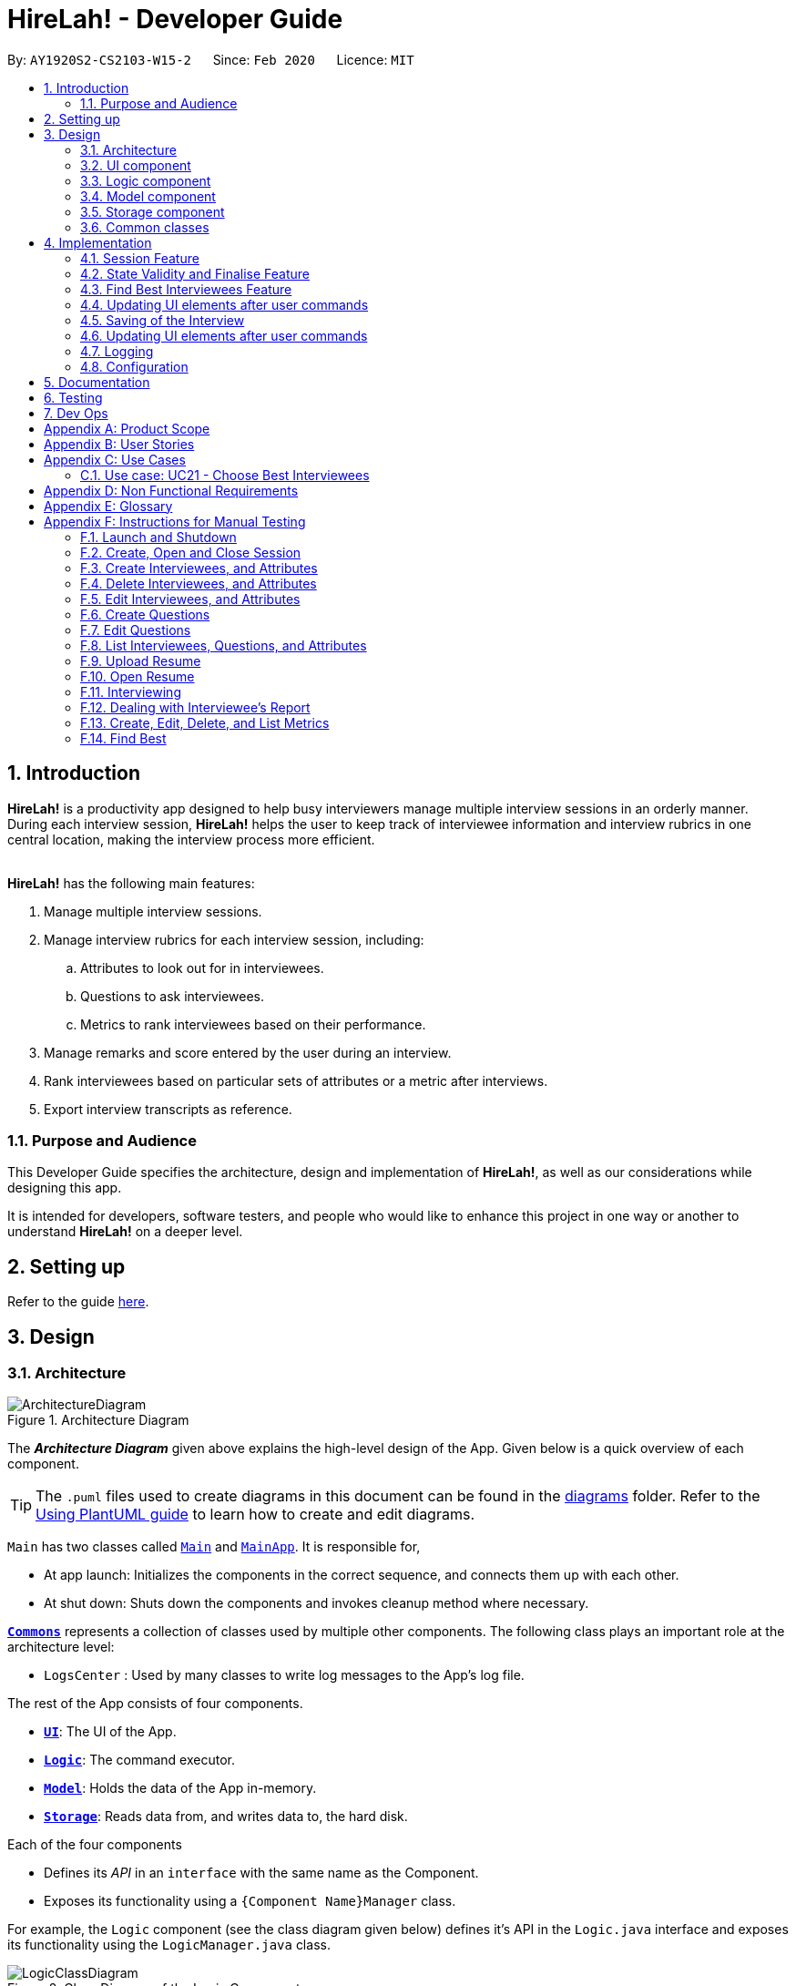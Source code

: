 = HireLah! - Developer Guide
:site-section: DeveloperGuide
:toc:
:toc-title:
:toc-placement: preamble
:sectnums:
:imagesDir: images
:stylesDir: stylesheets
:xrefstyle: full
ifdef::env-github[]
:tip-caption: :bulb:
:note-caption: :information_source:
:warning-caption: :warning:
endif::[]
:repoURL: https://github.com/AY1920S2-CS2103-W15-2/main

By: `AY1920S2-CS2103-W15-2`      Since: `Feb 2020`      Licence: `MIT`

== Introduction

*HireLah!* is a productivity app designed to help busy interviewers manage multiple interview sessions in an orderly
manner. During each interview session, *HireLah!* helps the user to keep track of interviewee information and interview
rubrics in one central location, making the interview process more efficient.
{empty} +
{empty} +

*HireLah!* has the following main features:

. Manage multiple interview sessions.
. Manage interview rubrics for each interview session, including:
.. Attributes to look out for in interviewees.
.. Questions to ask interviewees.
.. Metrics to rank interviewees based on their performance.
. Manage remarks and score entered by the user during an interview.
. Rank interviewees based on particular sets of attributes or a metric after interviews.
. Export interview transcripts as reference.

=== Purpose and Audience
This Developer Guide specifies the architecture, design and implementation of *HireLah!*, as well as our considerations
while designing this app.

It is intended for developers, software testers, and people who would like to enhance this project in
one way or another to understand *HireLah!* on a deeper level.

== Setting up

Refer to the guide <<SettingUp#, here>>.

== Design

[[Design-Architecture]]
=== Architecture

.Architecture Diagram
image::ArchitectureDiagram.png[]

The *_Architecture Diagram_* given above explains the high-level design of the App. Given below is a quick overview of each component.

[TIP]
The `.puml` files used to create diagrams in this document can be found in the link:{repoURL}/docs/diagrams/[diagrams] folder.
Refer to the <<UsingPlantUml#, Using PlantUML guide>> to learn how to create and edit diagrams.


`Main` has two classes called link:{repoURL}/blob/master/src/main/java/hirelah/Main.java[`Main`] and link:{repoURL}/blob/master/src/main/java/hirelah/MainApp.java[`MainApp`]. It is responsible for,


* At app launch: Initializes the components in the correct sequence, and connects them up with each other.
* At shut down: Shuts down the components and invokes cleanup method where necessary.

<<Design-Commons,*`Commons`*>> represents a collection of classes used by multiple other components.
The following class plays an important role at the architecture level:

* `LogsCenter` : Used by many classes to write log messages to the App's log file.

The rest of the App consists of four components.

* <<Design-Ui,*`UI`*>>: The UI of the App.
* <<Design-Logic,*`Logic`*>>: The command executor.
* <<Design-Model,*`Model`*>>: Holds the data of the App in-memory.
* <<Design-Storage,*`Storage`*>>: Reads data from, and writes data to, the hard disk.

Each of the four components

* Defines its _API_ in an `interface` with the same name as the Component.
* Exposes its functionality using a `{Component Name}Manager` class.

For example, the `Logic` component (see the class diagram given below) defines it's API in the `Logic.java` interface and exposes its functionality using the `LogicManager.java` class.

.Class Diagram of the Logic Component
image::LogicClassDiagram.png[]

[discrete]
==== How the architecture components interact with each other

The _Sequence Diagram_ below shows how the components interact with each other for the scenario where the user issues the command `add attribute leadership`.

.Component interactions for `add attribute leadership` command
image::ArchitectureSequenceDiagram.png[]

The sections below give more details of each component.

// tag::ui[]
[[Design-Ui]]
=== UI component

.Structure of the UI Component
image::UiClassDiagram.png[]

*API* : link:{repoURL}/blob/master/src/main/java/hirelah/ui/Ui.java[`Ui.java`]

The UI consists of a `MainWindow` that is made up of parts e.g.`CommandBox`, `ResultDisplay`, `SessionPanel`,
`InterviewPanel` etc. All these, including the `MainWindow`, inherit from the abstract `UiPart` class.

The `UI` component uses JavaFx UI framework. The layout of these UI parts are defined in matching `.fxml`
files that are in the `src/main/resources/view` folder. For example, the layout of the
link:{repoURL}/blob/master/src/main/java/hirelah/ui/MainWindow.java[`MainWindow`] is specified in
link:{repoURL}/blob/master/src/main/resources/view/MainWindow.fxml[`MainWindow.fxml`].

The `UI` component,

* Executes user commands using the `Logic` component through the `CommandExecutor` functional interface.
* After executing each command, performs command-specific view updates as instructed
  by the CommandResult returned by that command.
* Listens for changes to `Model` data so that the UI can be updated with the modified data.

When the app is launched, `SessionPanel` is displayed to allow the user to manage interview sessions. When an interview
session is selected, `SessionPanel` becomes hidden, and the `InterviewPanel` is displayed to allow the user to conduct
interviews. This process is summarised in <<SwitchPanel>>. The structure of the `InterviewPanel` is shown in <<InterviewPanel>>.

[[SwitchPanel]]
.Activity Diagram showing the toggling between SessionPanel and InterviewPanel
image::UiSwitchPanelActivityDiagram.png[]

[[InterviewPanel]]
.Structure of the InterviewPanel used to display an interview session
image::UiInterviewPanelClassDiagram.png[]

// end::ui[]

[[Design-Logic]]
// tag::logic[]
=== Logic component

[[fig-LogicClassDiagram]]
.Structure of the Logic Component
image::LogicClassDiagram.png[]

*API* :
link:{repoURL}/blob/master/src/main/java/hirelah/logic/Logic.java[`Logic.java`]


.  `Logic` uses either the `NormalParser` or `InterviewParser` class to parse the user command, depending on the app phase stored in the Model.
.  This results in a `Command` object which is executed by the `LogicManager`.
.  The command execution can affect the `Model` (e.g. adding an attribute).
.  The command execution may also call the storage to save the Model if the command modified the Model.
.  The result of the command execution is encapsulated as a `CommandResult` object which is passed back to the `Ui`.
.  The `CommandResult` object then instructs the `Ui` to perform certain actions, such as displaying the
list of the current attribute.

Given below is the Sequence Diagram for interactions within the `Logic` component for the `execute("add attribute leadership")` API call.

[[AddSequenceDiagram]]
.Interactions Inside the Logic Component for the `add attribute leadership` Command
image::AddSequenceDiagram.png[]

NOTE: The lifeline for `AddCommandParser` should end at the destroy marker (X) but due to a limitation of PlantUML, the lifeline reaches the end of diagram. +
The exact details of how `AddAttributeCommand` gets the `AttributeList` from `Model`, then modifies the list, then passes the `AttributeList` to `Storage` is left
out in this diagram.

// end::logic[]

// tag::model[]
[[Design-Model]]
=== Model component

.Structure of the Model Component
image::ModelClassDiagram.png[]

*API* : link:{repoURL}/blob/master/src/main/java/hirelah/model/Model.java[`Model.java`]

The `Model`,

* stores a `UserPref` object that represents the user's preferences.
* stores the session data including questions, attributes, metrics, and interviewees including their interview transcripts.
* stores the current app state, including whether the user has finalised the attributes and questions, the current phase that
  the app is in (pre-session, in the normal phase or in an interview), the current session and the current interviewee in focus,
  whether being interviewed or whose report is being viewed.
* exposes an unmodifiable `ObservableList<Attribute>`, `ObservableList<Question>`, `ObservableList<Metric>`, `ObservableList<Interviewee>` that can be 'observed' e.g. the UI can be bound to this list so that the UI automatically updates when the data in the list change.
// end::model[]

// tag::storage[]
[[Design-Storage]]
=== Storage component

.Structure of the Storage Component
image::StorageClassDiagram.png[]

*API* : link:{repoURL}/blob/master/src/main/java/hirelah/storage/Storage.java[`Storage.java`]

// tag::storage[]
The `Storage` component,

* contains the various classes of *Storages* to support the following features.
** `UserPrefsStorage` saves `UserPref` objects in json format and read it back.
** `ModelStorage` saves the `Model` data in json format and read it back.
** `IntervieweeStorage` saves `IntervieweeList` to interviewee.json and read it back.
** `AttributeStorage` saves `AttributeList` to attribute.json and read it back.
** `QuestionStorage` saves `QuestionList` to question.json and read it back.
** `MetricStorage` saves `MetricList` to metric.json and read it back.
** `TranscriptStorage` saves `Transcripts` of individual interviewees to separate json files in /transcript
- for example an interviewee with id = 1 has his/her transcript saved to transcript/1.json


.Structure of the IntervieweeStorage Component
image::IntervieweeStorageClassDiagram.png[]

*API* : link:{repoURL}/src/main/java/hirelah/storage/Storage.java[`IntervieweeStorage.java`]

The `IntervieweeStorage` component,
is responsible for saving an `IntervieweeList`.
An `Interviewee` contains a `Transcript` which holds contain the `RemarkList` and a `Hashmap` of `Attribute` to score.

During the interview, the interviewee will rate certain desirable `Attribute` with a certain score, this is stored in
the `Hashmap`.`RemarkList` contains all the `Remarks` for the `Interviewee` during the interview.

The interviewer may give a particular `Remark` based on certain `Question`, hence the `RemarkList` would depend on the
`QuestionList` to check for its validity.

There is also a need to check for the validity of `Hashmap` by checking the `Attribute` given in the `Hashmap` against the
`AttributeList`, which result in the dependency between `JsonSerializableTranscript` and `AttributeList`.


.Structure of the AttributeStorage Component
image::AttributeStorageClassDiagram.png[]

*API* : link:{repoURL}/src/main/java/hirelah/storage/Storage.java[`AttributeStorage.java`]


All the `Attribute` are being stored as a list which is saved in a json file. When converting the json file back
their `Attribute` Object, the `JsonSerializableAttributes` and `JsonAdaptedAttributes` classes are being deployed.

The other types of storages contains the identical structure similar to  `AttributeStorage` , they
are being omitted.
// end::storage[]

[[Design-Commons]]
=== Common classes

Classes used by multiple components are in the `hirelah.commons` package.

== Implementation

This section describes some noteworthy details on how certain features are implemented.

// tag::sessionFeature[]
=== Session Feature

HireLah! differs from AddressBook significantly in that a single user will likely have many sessions,
as compared to just owning a single address book. The app thus provides means of managing multiple sessions from
within the app itself, instead of having to change `preferences.json` to create a new session or switch between sessions.

==== Proposed Implementation

Having multiple sessions and changing between them from within the app means that HireLah! cannot load data from storage
on app startup.

Instead, when the app starts, the ModelManager does not have its components (`IntervieweeList`, `AttributeList`, etc.) loaded,
only `UserPrefs`, and the AppPhase is set to `PRE_SESSION`.

UI displays the `SessionPanel` which shows the available sessions in the "sessionsDirectory" folder.

In `PRE_SESSION` phase, logic uses the `PreSessionParser` which accepts commands to open an existing session or create a new one.

Once a session is chosen, the command calls `Storage#loadSession` which creates new Storage components for the new session
(`IntervieweeStorage`, `AttributeStorage` etc.) that save to the correct session directory. `loadSession` then calls
`Storage#initModelManager`, which loads new Model components (`IntervieweeList`, `AttributeList` etc.), then replaces
the current `ModelManager` components. `AppPhase` is then set to `NORMAL` at which the app starts its usual behavior (adding interviewees etc.).

Finally after refreshing the `ModelManager`, then a new UI `InterviewPanel` is created that observes the new `Model` components.
Since the Model's components have been replaced (a different set of ObservableLists), the UI can only be created at this point else the UI
would be data binding to the wrong lists.

The following activity diagram shows the sequence of initialization of components when a session is opened.

image::SessionActivityDiagram.png[]

From the `NORMAL` phase, the close session command can be given, which simply un-sets the current session in `Model` and returns the
AppPhase to `PRE_SESSION`. Thus the app is ready to open a new session, by resetting the storage components and the Model components,
then creating a new UI `InterviewPanel` again.

==== Design Considerations

===== Aspect: How sessions are stored in the app

* **Alternative 1 (current choice):** Do not store information about sessions in Model. Directly read available sessions
from the `/data` directory (or whatever the user set the "sessionsDirectory" to in `preferences.json`). Scan the
directory again every time the SessionPanel is displayed.
** Pros: Information about the available directories is always synchronized with the filesystem.
It is possible to copy a session from somewhere else into the "sessionsDirectory" and the app will detect it.
** Cons: Simplistic - app naively treats all directories in the "sessionsDirectory" directory as sessions and displays
them as available sessions to the user. If a folder is created externally with invalid data, it will also be treated
as a session, only failing when the user tries to load it.
* **Alternative 2:** Model contains a `SessionList` which tracks what sessions have been created or deleted.
** Pros: User cannot create/delete sessions outside the app, changes to the sessions (new session/delete session)
can be tracked within the app itself rather than repeatedly making IO calls to the filesystem.
** Cons: There is no "single source of truth" as both the file system and the app have a list of sessions, and it is not
straightforward to ensure both are synchronized, eg. if a session data directory is deleted on the file system, the app
will not be aware of it.


===== Aspect: How session data is loaded and saved

* **Alternative 1 (current choice):** Load session only when a command is given to open a session from a directory.
** Pros: Most user friendly, managing sessions is performed through the same CLI. Memory efficient - data is loaded only
exactly when needed.
** Cons: Complex to implement
* **Alternative 2:** Load all data for all sessions into memory when the app starts, open session
merely selects the current session in focus and displays UI with current session data.
** Pros: Straightforward to implement (All data can be loaded on app starting, need not change implementation from
AddressBook). Switching between sessions is very straightforward.
** Cons: Will be memory intensive as all data even from non-active sessions and past sessions will be loaded. As HireLah!
may include large amounts of data in interview Transcripts, loading all the Transcripts from previous sessions will likely
negatively impact startup timing. Furthermore, it is unlikely that an interviewer needs to access previous interview sessions
data in a current interview, making a lot of the memory consumption wasteful.
** Relevance consideration: It is not often that an interviewer would need to switch between sessions while interviewing for a
specific thing, for example a role in the company.
* **Alternative 3:** Require the user to configure the session to load before app starts up, in `preferences.json`
** Pros: Simplest to implement, yet memory efficient as only the relevant data is loaded
** Cons: Not user friendly - functionality cannot be performed within the app. User cannot discover the functionality on how
to start a new session without consulting the user guide.
// end::sessionFeature[]

// tag::validstate[]
=== State Validity and Finalise Feature
==== Description
HireLah! can process numerous different inputs from the user, starting from adding an interviewee, adding a metric,
opening the report of an interviewee, etc. However, not all inputs are valid at any point of time. So, we need to make
sure that the right commands are accepted at the right phase. In addition, we also need to check that the input received
is also valid such that the Model component of our application is always in a valid state.

A feature in our application that supports this state validity is the Finalise feature, the feature used to
finalise the attributes and questions of an interview session, after the user has finished their CRUD operations to the
attributes and questions. After finalising, the user can no longer change the attributes and questions of this interview
session.

==== Implementation

Validity of our application state is achieved through three ways, which includes:

* Separation of the application into 3 different phases
* Command validation by the Parser and Model component
* Implementation of Finalise feature

===== Separation of the application into 3 different phases
There are 3 different phases in our application, pre-session, normal, and interview phase. At any point of time, our
application is in one of these 3 states, and this information is stored inside the model, and it can be retrieved by calling
`model.getAppPhase()`. The reason behind the separation of the application into 3 different phases is because we need to prevent the user from
entering invalid commands at any point of time. For example, you cannot start interviewing person B while you are
interviewing person A. You need to end your interview with person A then you can interview person B.

When the application had just opened, it will immediately enter into the `pre-session phase`, where the user are not allowed
to do anything except creating a new session or opening other previously-made sessions.

When the user had entered into a session, the application enter the `normal phase`. In this phase, the user can prompt the application
to execute all of the features in the application, except opening a new session and adding interview-related information
specific to an interviewee (e.g. adding a remark to person A).

When the application is in the `normal phase` and the user decided to interview a particular interviewee, the application will
enter to the `interview phase`. During this phase, the user are only allowed to execute commands related to the interview process
of an interviewee, which includes adding remark, scoring the attribute and adding remarks as the answer to a particular question,
and toggling view between attributes, questions, or metrics.

The implementation of these 3 different phases is achieved through the presence of 3 different `parsers` in our application.
After retrieving the `current phase` of the application from the `Model`, the `Logic` component will then decide which `parser` of these 3
should be used to parse the input. Through this, we make sure that only appropriate and valid `commands` at a particular `phase`
are accepted at any point of time.

Given below are several examples of usage scenarios when the user prompts for some commands at a certain phase of the application:

Scenario 1. When the user provides a `command` which is not recognized by the `parser` that is associated with the
current `phase` of the application, the respective `parser` will throw a `ParseException`, informing the user that this
command is unknown. Suppose the app is currently at the `PreSession phase`, and the user tries to add a new interviewee,
`add interviewee Jane Doe`.

image::SessionScenario1SequenceDiagram.png[]

Scenario 2 (Ideal Scenario). When the user provides a `command` which is recognized by the `parser` that is associated with the
current `phase` of the application, the respective `parser` will parser the `command` and execute the respective `CommandResult`
to the model. For an example, see <<AddSequenceDiagram>>.

===== Command Validation by the Parser and Model component

By the separation of the application into 3 different phases, we had make sure that the input that is accepted at any particular
point if time are input that are appropriate at the current application `phase`. However, this does not guarantee that this
input will be valid according to the current state of the `Model`. For example, if the application is currently at the `normal phase`,
it will be able to accept the `command` to interview an interviewee. However, if this interviewee has been interviewed before,
doing an interview to the same person should not be allowed.

Assuming that the prompt inserted by the user is accepted at the `current phase` of the application, given below are
several examples of usage scenarios:

Scenario 1. When the user provides a `command` that is recognized by the `current phase` of the app but it is missing compulsory fields ,
the respective `parser` will check against it and throw `ParseException`, informing that the prompt is incomplete. For an example, see
<<Scenario-1-Best-Interviewee-Feature>>.

Scenario 2. When the user provides a complete and valid command that is recognized by the `current phase` of the application
but is not valid for the current state, the `Model` will check the command and throw a `CommandException`, informing the user
that this `command` is invalid for the current state. For an example, see <<Scenario-2-Best-Interviewee-Feature>>.

Scenario 3 (Ideal Scenario). When the user provides a complete and valid `command` that is recognized by the `current phase` of the
application and is valid for the current state. For an example, see <<Scenario-Ideal-Best-Interviewee-Feature>>.

===== Finalise Feature

Even with all of these implementations of `command` accepting according to the `current phase` and `command` checking in a
particular `phase`, there is another possibility of invalid state in our application, which happens through the modification
of the `interview session's` `attributes` and `questions`. For example, a metric which takes in `attribute` `leadership` and `integrity`
has been created. Later, the user can possibly delete the `attribute` `leadership`. This makes the metric create not valid anymore.

Thus, we need a feature that can indicate that the `interview session` has been `finalised`, which means that all CRUD operations
to the `attributes` and `questions` of this `interview session` is disallowed. CRUD operations to the `attributes` and `questions`
are originally accepted in the `normal phase` and if the CRUD operation is valid. However, if the application has entered the
`finalised` state, this disablement happens regardless of the validity of the phase and command.

The `finalised` state can be achieved through the `Finalise Command` when the user inputs the word `finalise`. Before the application
is `finalised` the user is not allowed to hold any interview with any interviewee, create any metric and find any best interviewees.
If the application has reached `finalised` state, the user are allowed to do so.

Assuming that the user is currently on the `normal phase`, the phase which accepts CRUD operations for the `attributes`
and `questions`, and assuming that the given CRUD operation is valid (e.g. `delete attribute leadership` and
`attribute` `leadership` was there previously), given below are several examples of usage scenarios when the user prompts are related to Finalise Feature:

Scenario 1. If the application has not been finalised `finalised` and the user tries to interview an interviewee,
`interview Jane Doe`, the `Normal Parser` will parse the input and create an instance of `StartInterviewCommand`.
The `LogicManager` will try to execute this `StartInterviewCommand` toward the `model`, but because it has not been `finalised`,
it will throw a `CommandException` error.

image::FinaliseScenario1SequenceDiagram.png[]

Scenario 2. If the application has been `finalised` and the user tries to do add a new `attribute`, `add attribute leadership`,
the `Normal Parser` will parse the input and create an instance of `AddAttributeCommand`. The `LogicManager` will try to execute
this AddAttributeCommand toward the `model`, but because it has been `finalised`, it will throw a `CommandException` error.

image::FinaliseScenario2SequenceDiagram.png[]

Scenario 3 (Ideal Scenario). If the application has been `finalised` and the user tries to interview an interviewee,
`interview Jane Doe`, the `Normal Parser` will parse the input and create an instance of `StartInterviewCommand`.
The `LogicManager` will execute this `StartInterviewCommand` toward the `model`,  and the result is returned.

image::FinaliseScenario3SequenceDiagram.png[]

Scenario 4 (Ideal Scenario). If the application has not been `finalised` and the user tries to do add a new `attribute`,
`add attribute leadership`, the `Normal Parser` will parse the input and create an instance of AddAttributeCommand.
The `LogicManager` will execute this AddAttributeCommand towards the `model` and the result is returned.

image::FinaliseScenario4SequenceDiagram.png[]

The following activity diagram shows the sequence of activities happening after `finalise` command.

image::FinaliseActivityDiagram.png[]

==== Design Considerations

===== Aspect: Maintaining the consistency of application state

* **Alternative 1 (current choice):** Have `finalise` command and disallow CRUD operation to `attributes` and `questions`
** Pros: There will no be any invalid values or states, like an `attribute` score assigned to null.
** Cons: Once the user decide to `finalise`, the user can no longer edit the `attributes` and `questions`. THe user will
need to create a new session if the user wants to.
* **Alternative 2:** Do not have a `finalise` command. User can perform CRUD operation to `attributes` and `questions` at any time,
including after interview has been done or some metrics have been created. Deleted `attributes` and `questions` will be removed
from any part of the application, and newly created `attributes` will have null score and newly created `questions`
will be assigned to no answers.
** Pros: More flexibility for the user if the user wants to change the `attributes` and `questions`.
** Cons: The user might not be aware about the consequence of deleting one `attribute` or `question`, which might lead
to deletion of the all the `metrics` that uses this `attribute `, removal of all `remarks` associated as the answer of a `question`.
As new `attribute` are assigned to null score, these interviewees could not be compared with the others with regards to this feature
when the user is using the `best interviewee` feature.
User might need to assign the score value of this newly added `attribute` to every single `interviewees` that has been interviewed
before this addition, which is a tedious and unfriendly operation.
* **Alternative 3:** Do not have a `finalise` command. User can perform CRUD operation to `attributes` and `questions` at any time,
including after interview has been done or some metrics have been created. Deleted `attributes` and `questions` will be removed
from any part of the application, and newly created `attributes` will have a default score and newly created `questions`
will be assigned to no answers.
** Pros: More flexibility for the user if the user wants to change the `attributes` and `questions`.
** Cons: The user might not be aware about the consequence of deleting one `attribute` or `question`, which might lead
to deletion of the all the `metrics` that uses this `attribute `, removal of all `remarks` associated as the answer of a `question`.
As new `attribute` are assigned to default score, the result of comparison between this `interviewee` and the others might
not be accurate anymore.
// end::validstate[]


// tag::findbestfeature[]
=== Find Best Interviewees Feature
==== Description
When an interviewer wants to take a decision on hiring interviewees, it will be cumbersome for the interviewer to take
a look of the interviewees' score, to take a decision, especially when it comes to a large scale hiring pool. Therefore,
HireLah! provides a Find Best Interviewees feature to show the top interviewees, depending on how many employees the
company need, and what kind of employees does the company desire.

==== Implementation

The Find Best Interviewee feature is facilitated by the `BestCommand`. It has the following fields:

* `numberOfInterviewees`: The number of interviewees that the interviewer wants to hire
* `paramPrefix`: The prefix of the parameter that wants to be used as a comparator between interviewees.
* `paramType`: The type of parameter that wants to be used by the interviewer. The possible values are the following:
`OVERALL`, `METRIC`, and `ATTRIBUTE`.

Given below are several examples of usage scenarios when the user prompts for Best Interviewees:

[[Scenario-1-Best-Interviewee-Feature]]

Scenario 1. When the user provides a command with incomplete compulsory fields (e.g. number of interviewees), the
`BestCommandParser` will throw `ParseException`, informing that the size provided is not an integer because the parser
takes the preamble of the command to get the value for `numberOfInterviewees`.

image::FindBestScenario1SequenceDiagram.png[]

[[Scenario-2-Best-Interviewee-Feature]]

Scenario 2. When the user provides a command with valid fields, yet there are no interviewees that has been interviewed,
a `CommandException` is thrown instead, informing that there is no interviewee that has been interviewed, thus no result
can be shown.

image::FindBestScenario2SequenceDiagram.png[]

Scenario 3. When the user provides a command with multiple parameters that want to be used for a comparator, a `ParseException`
is thrown instead, informing that the user has provided more than 1 parameter.

image::FindBestScenario3SequenceDiagram.png[]

[[Scenario-Ideal-Best-Interviewee-Feature]]

Scenario 4 (Ideal Scenario). Here is the Sequence Diagram for `FindBestCommand` for an ideal case (minor method calls are omitted):

image::FindBestSequenceDiagram.png[]

===== Getting the best interviewees from Model
To obtain the list of best interviewees, the `BestCommand` has a private method called `getBest` which takes in a `model`,
a `comparator`, and `size`. The `getBest` method retrieves the best interviewees using an Iterator design pattern. It does
the following:

* Retrieve `intervieweeList` and `bestNIntervieweeList` from `model`
* Clear the current `bestNIntervieweeList`
* Since the `comparator` only compares interviewees that have been interviewed, a filter operation needs to be done to
filter out interviewees that have not been interviewed
* Sort the filtered interviewees based on the `comparator`
* Insert the first `size` interviewees to the `bestNIntervieweeList`

There are cases where `getBest` method does not reflect exactly the number of interviewees that the user entered:

* The number of interviewees that has been interviewed is less than the number of interviewees the user prompted. In
this case, all the interviewed interviewees will be shown, in a sorted order based on their score. Therefore, the number
of interviewees shown will be less than what the user entered.

* There are ties between interviewees at the cut-off position. For example, a case where the fifth interviewee, and the
sixth interviewee have the same scores, while the user prompts for the best 5 interviewees. In this case, the sixth interviewee
will also be shown. Therefore, the number of interviewees shown will be more than what the user entered.

Below is the activity diagram to summarize and show how `getBest` method works:

image::GetBestActivityDiagram.png[]

==== Design Considerations

===== Aspect: How to display the best interviewees

* **Alternative 1 (current choice):** Clears the current content of best interviewees, then add the
best interviewees one by one.
** Pros: Easy to implement.
** Cons: Have a slightly lower execution time.
* **Alternative 2:** Creates a new ObservableList for the best interviewee list, then change the Model's
best interviewees list to point to this list, and the MainWindow's BestIntervieweeListPanel.
** Pros: Have a slightly faster theoretical execution time.
** Cons: The implementation is slightly trickier compared to alternative 1 since it involves multiple components of the app.

// end::findbestfeature[]

// tag::uicommand[]
=== Updating UI elements after user commands

==== Description
A lot of things goes on during the interview process. As such, HireLah! needs to handle different types of input commands
from the user and update the GUI accordingly in response. AddressBook3, which HireLah! is based on, uses the `CommandResult`
class to achieve this. Based on our design of HireLah! however, there are three types of command outcomes that the user's
input may give:

. Toggle to see a different list of information, for example toggling from the `SessionPanel`, which lists out the information
of all interview sessions created on HireLah!, to `InterviewPanel`, which shows the details of one interview session.

. Scroll to a particular entry in a list. This is required for the `goto` command, which allows the user to see an
interviewee's remarks at a particular timestamp by scrolling the `RemarkList` to a particular index.

. Simply printing out a message in the `ResultDisplay` to show the user.


==== Implementation
In order to handle all three types of command outcomes, we have decided to extend the original `CommandResult` class to
produce two new subclasses: `ToggleCommandResult`, which handles type 1 outcomes, and `NavigationCommandResult`, which
handles type 2 outcomes. The original `CommandResult` class is used to handle type 3 outcomes.

In addition, we have implemented the `ToggleView` enum, which is returned as an attribute in `ToggleCommandResult` to inform
the UI on the UI component to toggle to.

Given below is a class diagram to summarise the characteristics of these three CommandResult classes, as well as the
ToggleView enum:

image::CommandResultClassDiagram.png[]

==== Design Considerations

===== Aspect: How to design and update the UI components
`ToggleCommandResult` also signals that the relevant UI component needs to be updated, and decisions have to be made on
how the implicated UI components should be updated

* *Alternative 1*: Reinitialise the entire UI after every command
** Pros: This will definitely update the changes required of the UI accordingly, as the new UI can be built to reflect the
current state of the `Model`.
** Cons: This method is extremely inefficient, and may slow down the application considerably when the user has entered a
lot of information.
* *Alternative 2*: Update only the UI component affected if necessary, for eg `IntervieweeListPanel`
** Pros: This is a lot more efficient compared to Alternative 1.
** Cons: Some commands, such as `:end` which ends an interview with an interviewee needs multiple UI components to be updated,
such as `IntervieweeListPanel`, `RemarkList` and `SessionInformationCard`, and this method only updates `IntervieweeListPanel`
as this command returns the ToggleView enum INTERVIEWEE.

Current Implementation: We have taken a compromise between the two approaches. UI components that are often updated together
are grouped together, such as `IntervieweeListPanel` and `SessionInformationCard`, such that they are always updated together.
In addition, we made use of Observable classes to reduce the number of times an UI component needs to be reinitialised.

===== Aspect: How to display the Interviewee's scores for each `Attribute` most suitably

* *Alternative 1* Bar Chart
** Pros: Able to display


// end::uicommand[]

// tag::storage[]
=== Saving of the Interview

==== Description
The `Interviewee` class contains various fields, one of the more troublesome field to save is the `Transcript`
of the `Interviewee` as it contains the `RemarkList` and a `Hashmap` of `Attribute` to score, which is stored as
`Double`. Additionally, `Interviewee `can only have `Transcript` once they ahve been interviewed and when the model is finalised.
Hence, our group decided to split the saving of the `Transcript` from other fields of the the Interviewee such as the
name of the `Interviewee`.

// end::storage[]
=== Updating UI elements after user commands

=== Logging

We are using `java.util.logging` package for logging. The `LogsCenter` class is used to manage the logging levels and logging destinations.

* The logging level can be controlled using the `logLevel` setting in the configuration file (See <<Implementation-Configuration>>)
* The `Logger` for a class can be obtained using `LogsCenter.getLogger(Class)` which will log messages according to the specified logging level
* Currently log messages are output through: `Console` and to a `.log` file.

*Logging Levels*

* `SEVERE` : Critical problem detected which may possibly cause the termination of the application
* `WARNING` : Can continue, but with caution
* `INFO` : Information showing the noteworthy actions by the App
* `FINE` : Details that is not usually noteworthy but may be useful in debugging e.g. print the actual list instead of just its size

[[Implementation-Configuration]]
=== Configuration

Certain properties of the application can be controlled (e.g user prefs file location, logging level) through the configuration file (default: `config.json`).

== Documentation

Refer to the guide <<Documentation#, here>>.

== Testing

Refer to the guide <<Testing#, here>>.

== Dev Ops

Refer to the guide <<DevOps#, here>>.

[appendix]
== Product Scope

*Target user profile*:

* an interviewer, or anyone who needs to conduct interviews
* has a need to manage and a large number of interviewees, their resumes and interview transcripts in an organized manner.
* prefer desktop apps over other types
* can type fast
* prefers typing over mouse input
* is reasonably comfortable using CLI apps

*Value proposition*: manage contacts faster than a typical mouse/GUI driven app

[appendix]
== User Stories

Priorities: High (must have) - `* * \*`, Medium (nice to have) - `* \*`, Low (unlikely to have) - `*`

[width="59%",cols="22%,<23%,<25%,<30%",options="header",]
|=======================================================================
|Priority |As a ... |I want to ... |So that I can...
|`* * *` |New Interviewer |See usage instructions | Learn to use HireLah!

|`* * *` |Interviewer |Create a new interview session | Initialise the interviewee, their details, attributes and
questions specific to this interview session.

|`* * *` |Interviewer |Add a new interviewee to an interview session | Keep track of interviewees applying for a job opening

|`* * *` |Forgetful Interviewer |View the list of interviewees and their interview status|Remember their names and interview those who have not been interviewed

|`* * *` |Interviewer |Delete an interviewee from an interview session|Remove interviewees who withdrew their job application

|`* *` |Interviewer |Update the information of interviewees |Ensure that I have the most up to date information about the interviewees

|`* *` |Interviewer |Add the interviewees' resumes in the app |Not need to manage the resumes externally, possibly missing out on some interviewees and making it more difficult to access

|`* * *` |Interviewer |Make a list of attributes|Remind myself of what to look out for in the interviewees while interviewing them

|`* * *` |Interviewer |Modify the list of attributes|Update the interview session's rubrics as needed

|`* * *` |Interviewer |Make a list of questions to ask|Ask each interviewee the same set of questions

|`* * *` |Fickle minded Interviewer |Modify the list of questions|Make necessary changes if I decide I want to ask different questions.

|`* *` |Busy Interviewer |Have an easy way to refer to each interviewee |Do not have
to remember the full name / ID of each interviewee

|`* * *` |Interviewer |Finalise the attributes and questions for an interview session|Assess all interviewees fairly based on the same attributes and asked the same questions

|`* * *` |Interviewer |See the list of attributes and questions during an interview|Refer back
to the list of attributes and questions and assess all interviewees according to these exact parameters.

|`* * *` |Interviewer |Record the remarks of my interviewees during the interview session|Recall details that happened during the interview

|`* * *` |Interviewer |Indicate when a question was asked during the interview |Assess and review the interviewee’s
answers to a particular question

|`* * *` |Interviewer |Score the interviewee for each attribute during the interview| Have some basis to compare interviewees later.

|`*` |Interviewer |Have an audio recording for every interview session |Refer back to it to minimize missing details

|`* * *` |Interviewer |Open the interview transcript of an interviewee after interviewing him/her
|Recall my impressions of the interviewee when making decisions on who to select.

|`* *` |Interviewer |Easily find the remarks I made at some time during the interview |Not need to slowly scroll through the entire transcript.

|`* * *` |Interviewer |Jump to the point where each question was asked |Focus on the important parts of the interview.

|`* * *` |Interviewer |Find the best few interviewees based on their scores for the attributes |Narrow down the selection when making the decision.

|`* * *` |Interviewer |Find the best few interviewees based on an attribute |Narrow down the selection when making the decision.

|`* * *` |Interviewer |Find the best few interviewees based on a custom metric |Value certain attributes over others and give the most weightage to the most critical characteristics.

|`*` |Interviewer |Play audio of a recording of an interviewee's interview session at a given time|
Recall what the interviewee said.

|`*` |Interviewer |Visualise the score of attributes of all interviewees|To make easy visual comparisons.

|`* *` |Interviewer |Export the full report of each interviewee|Share the information with others.

|`* *` |Interviewer |App to be password protected |Protect sensitive information from prying eyes

|`* *` |Experienced Interviewer |Perform all tasks from the keyboard |Not waste time moving between the cursor and the keyboard, especially while taking notes.

|=======================================================================

[appendix]
== Use Cases

(For all use cases below, the *System* is the `HireLah!` and the *Actor* is the `User`, unless specified otherwise)

[discrete]
=== Use case: UC01 - Create new Session

*MSS*

1. User chooses to create a new Interview Session
2. User provides a name for the Session (eg. CEO Interview)
3. HireLah! creates the new Session and saves it
4. HireLah! automatically pass:[<u>opens the Session (UC02)</u>]
+
Use case ends.

*Extensions*

[none]
* 2a. User provides an invalid name or an existing session name.
+
[none]
** 2a1. HireLah! shows an error message.
+
Use case resumes at step 1.

[discrete]
=== Use case: UC02 - Open existing Session

*MSS*

1. User chooses to open a previous Interview Session
2. User provides the name of previous session (eg. CEO Interview)
3. HireLah! restores data from the session from memory
+
Use case ends.

*Extensions*

[none]
* 2a. No such previous session exists.
+
[none]
** 2a1. HireLah! shows an error message.
+
Use case resumes at step 2.

[discrete]
=== Use case: UC03 - Delete session

*MSS*

1. User chooses to delete a session.
2. User provides the name of the session to delete.
3. HireLah! deletes all the session data of the given session.
Use case ends.

*Extensions*

[none]
* 2a. No such previous session exists.
+
[none]
** 2a1. HireLah! shows an error message.
+
Use case resumes at step 2.

[discrete]
=== Use case: UC04 - Add Interviewee

*Precondition*

1. User has pass:[<u>opened a session (UC02)</u>]

*MSS*

1. User chooses to create a new Interviewee.
2. User provides a name, and an alias (optional) for the Interviewee.
3. HireLah! creates the new Interviewee and saves it.
+
Use case ends.

*Extensions*

[none]
* 2a. An interviewee with the exact name already exists
+
[none]
** 2a1. HireLah! shows an error message.
+
Use case resumes at step 2.
* 2b. The alias given already refers to another interviewee (either the name or alias)
+
[none]
** 2b1. HireLah! creates the new Interviewee without the alias.
** 2b2. HireLah! displays an error message regarding the repeated alias.
+
Use case ends.

[discrete]
=== Use case: UC05 - Delete Interviewee

*Precondition*

1. User has pass:[<u>opened a session (UC02)</u>]

*MSS*

1. User decides which Interviewee that wants to be deleted from the list.
2. User provides either the full name, the alias, or the ID.
3. HireLah! deletes the interviewee with the following details provided.
+
Use case ends.

*Extensions*

[none]
* 2a. There is no interviewee with the given identifier.
+
[none]
** 2a1. HireLah! shows an error message.
+
Use case resumes at step 2.

[discrete]
=== Use case: UC06 - Update Interviewee

*Precondition*

1. User has pass:[<u>opened a session (UC02)</u>]

*MSS*

1. User chooses to edit an interviewee.
2. User provides either the full name, the alias, or the ID.
3. User provides the updated fields, either name, alias or both.
4. HireLah! updates the interviewee information.
+
Use case ends.

*Extensions*

[none]
* 2a. There is no interviewee with the given identifier.
+
[none]
** 2a1. HireLah! shows an error message.
+
Use case resumes at step 2.
* 3a. Either the given new name or alias is invalid (a duplicate, or an illegal value)
+
[none]
** 3a1. HireLah! shows an error message.
+
Use case resumes at step 2.

[discrete]
=== Use case: UC07 - Add Attribute

*Precondition*

1. User has pass:[<u>opened a session (UC02)</u>]
2. User has not pass:[<u>finalised the session attributes and questions (UC15)</u>]

*MSS*

1. User chooses a name for the attribute.
2. HireLah! adds the attribute with a given name to the list.
+
Use case ends.

*Extensions*
[none]
* 2a. There is already an attribute with the identical name
+
[none]
** 2a1. HireLah! shows an error message.
+
Use case resumes at step 1.

[discrete]
=== Use case: UC08 - Delete Attribute

*Precondition*

1. User has pass:[<u>opened a session (UC02)</u>]
2. User has not pass:[<u>finalised the session attributes and questions (UC15)</u>]

*MSS*

1. User indicates which attribute to delete, either by full name or by a unique prefix.
2. HireLah! removes the attribute with the given prefix from the list.

+
Use case ends.

*Extensions*

[none]
* 2a. There is no attribute with the given prefix.
+
[none]
** 2a1. HireLah! shows an error message.
+
Use case resumes at step 1.
[none]
* 2b. There are multiple attributes with the same given prefix.
+
[none]
** 2b1. HireLah! shows an error message.
+
Use case resumes at step 1.

[discrete]
=== Use case: UC09 - Update Attribute

*Precondition*

1. User has pass:[<u>opened a session (UC02)</u>]
2. User has not pass:[<u>finalised the session attributes and questions (UC15)</u>]

*MSS*

1. User indicates the attribute to edit, either by its full name or by a unique prefix.
2. User gives the updated name of the attribute.
3. HireLah! updates the attribute with the given name.
+
Use case ends.

*Extensions*

[none]
* 1a. There is no attribute with the given prefix.
+
[none]
** 1a1. HireLah! shows an error message.
+
Use case resumes at step 1.
* 1b. There are multiple attributes with the same given prefix.
+
[none]
** 1b1. HireLah! shows an error message.
+
Use case resumes at step 1.
* 2a. The updated attribute name already exists.
+
[none]
** 2a1. HireLah! shows an error message.
+
Use case resumes at step 1.

[discrete]
=== Use case: UC10 - Add Question

*Precondition*

1. User has pass:[<u>opened a session (UC02)</u>]
2. User has not pass:[<u>finalised the session attributes and questions (UC15)</u>]

*MSS*

1. User chooses to add a question and types out the full question.
2. HireLah! adds the question with the given to the list.
+
Use case ends.

*Extensions*

[none]
* 1a. There is already a question with the identical description.
+
[none]
** 1a1. HireLah! shows an error message.
+
Use case resumes at step 1.

[discrete]
=== Use case: UC11 - Delete Question

*Precondition*

1. User has pass:[<u>opened a session (UC02)</u>]
2. User has not pass:[<u>finalised the session attributes and questions (UC15)</u>]

*MSS*

1. User enters the index of the question that the user wants deleted.
2. HireLah! removes the question with the given index from the list.
+
Use case ends.

*Extensions*

[none]
* 1a. The index given is not within the valid range.
+
[none]
** 1a1. HireLah! shows an error message.
+
Use case resumes at step 1.

[discrete]
=== Use case: UC12 - Update Question

*Precondition*

1. User has pass:[<u>opened a session (UC02)</u>]
2. User has not pass:[<u>finalised the session attributes and questions (UC15)</u>]

*MSS*

1. User enters an index of the question and the updated question.
2. HireLah! updates the description of the question with the given index.
+
Use case ends.

*Extensions*

[none]
* 1a. The index given is not within the valid range.
+
[none]
** 1a1. HireLah! shows an error message.
+
Use case resumes at step 1.

[discrete]
=== Use caseL UC13 - Upload Interviewee Resume

*Precondition*

1. User has pass:[<u>opened a session (UC02)</u>]

*MSS*

1. User chooses to upload the resume of the interviewee the user specifies.
2. User provides the path to the resume file.
3. HireLah! remembers this path.
+
Use case ends.

*Extensions*

[none]
* 1a. HireLah! cannot find the user specified whether by id, alias or full name.
[none]
** 1a1. HireLah! displays an error message.
+
Use case resumes at step 1.
* 2a. The file specified by the path does not exist.
[none]
** 2a1. HireLah! displays an error message.
+
Use case resumes at step 1.
* 2b. No file is specified.
[none]
** 2b1. HireLah! shows the User files to choose from.
** 2b2. User chooses a file.
+
If User cancels the file choosing dialog, HireLah! displays an error message.
Else Use case resumes at step 3.

[discrete]
=== Use caseL UC14 - Open Interviewee Resume

*Precondition*

1. User has pass:[<u>opened a session (UC02)</u>]

*MSS*

1. User chooses to open the resume of a specified interviewee.
2. HireLah! opens the resume.
+
Use case ends.

*Extensions*

[none]
* 1a. The identifier provided is not the id, alias or full name of any interviewee.
[none]
** 1a1. HireLah! displays an error message.
+
Use case resumes at step 1.
* 1b. The identified interviewee does not pass:[<u>have a resume uploaded (UC13)</u>]
[none]
** 1b1. HireLah! displays an error message.
+
Use case resumes at step 1.

[discrete]
=== Use case: UC15 - Finalize Questions and Attributes

*Precondition*

1. User has opened a session

*Guarantees*

1. Attribute list and Question list cannot be changed after finalizing

*MSS*

1. User chooses to finalize the current list of questions and attributes
Use case ends

[discrete]
=== Use case: UC16 - Interview an Interviewee

*Precondition*

1. User has pass:[<u>finalized questions and attributes for the session (UC15)</u>].

*MSS*

1. User gives name or alias or id of Interviewee to interview
2. HireLah! displays the interview questions
3. User writes remarks while conducting the interview
4. HireLah! saves the remark and the time during the interview when the remark was made
5. User pass:[<u>records answers to the interview questions (UC17)</u>]
6. User pass:[<u>scores interviewee on each attribute (UC18)</u>]
7. User chooses to end the interview
+
Use case ends.

*Extensions*

[none]
* 1a. Name, alias or id does not refer to any interviewee.
+
[none]
** 1a1. HireLah! shows an error message.
+
Use case resumes at step 1.
[none]
* 1b. Interviewee specified has already been interviewed.
+
[none]
** 1b1. HireLah! shows an error message.
+
Use case ends.
[none]
* 7a. User has not scored the interviewee in all attributes
+
[none]
** 7a1. HireLah! shows an error message.
+
Use case resumes from step 6.

[discrete]
=== Use case: UC17 - Record Question Answer

*Precondition*

1. User is pass:[<u>interviewing an interviewee (UC16)</u>].

*MSS*

1. User indicates question to record answers for
2. User takes notes of the answer to the question
3. HireLah! saves the remark and the time during the interview when the remark was made
+
Use case ends.

*Extensions*

[none]
* 1a. Question number is invalid (too large, or less than 1)
+
[none]
** 1a1. HireLah! shows an error message.
+
Use case ends.

[discrete]
=== Use case: UC18 - Score Interviewee

*Precondition*

1. User is pass:[<u>interviewing an interviewee (UC16)</u>].

*MSS*

1. User indicates attribute to score
2. User indicates score to give
3. HireLah! overwrites any previous score given with the new score
+
Use case ends.

*Extensions*

[none]
* 1a. Attribute does not exist.
+
[none]
** 1a1. HireLah! shows an error message.
+
Use case ends.
[none]
* 2a. Score given is not a number
+
[none]
** 2a1. HireLah! shows an error message.
+
Use case resumes from step 1.
* 2b. Score given is out of the range of allowed values (0-10).
[none]
** 2b1. HireLah! shows an error message.
+
Use case resumes from step 1.

[discrete]
=== Use case: UC19 - Working with an Interviewee Report

*Precondition*

1. User has pass:[<u>stopped an interview session(UC16)</u>] with any interviewee.

*MSS*

1. User chooses the interviewee that wants to be examined.
2. User opens the interviewee transcript, containing the remarks that are added during the interview.
3. User may navigate by pass:[<u>questions and time (UC20)</u>] to view their remarks for those questions or at that time.
4. User closes the interviewee report when he/she is done.
+
Use case ends.

*Extensions*

[none]
* 1a. User pass:[<u>has not started an interview (UC16)</u>] with this interviewee.
+
[none]
** 1a1. HireLah! shows an error message.
+
Use case ends.
[none]
* 1b. There is no interviewee with a given details (alias, ID, or fullname).
+
[none]
** 1b1. HireLah! shows an error message.
+
Use case resumes from step 1.

[discrete]
=== Use case: UC20 - Navigating through the Interview report

*Precondition*

1. User is pass:[<u>viewing an interview report (UC19)</u>].

*MSS*

1. User provides the time or question number for which he/she wishes to see the remarks made during that period of the interview
2. HireLah! scrolls the interview report to the remark made at the moment specified.
+
Use case ends.

*Extensions*

[none]
* 1a. Time provided is too large (beyond the end time)
[none]
** 1a1. HireLah! scrolls to the end of the interview.
+
Use case ends.
* 1b. Question number provided does not correspond to a question that was answered.
[none]
** 1b1. HireLah! shows an error message.
+
Use case ends.


=== Use case: UC21 - Choose Best Interviewees

*Precondition*

1. User has pass:[<u>interviewed at least 1 interviewee (UC16)</u>].

*MSS*

1. User indicates the metric (average, best by single attribute, or user-defined weightage) to sort interviewees by
2. User indicates the number of top interviewees to show
3. HireLah! displays the sorted and filtered list of top candidates
+
Use case ends.

*Extensions*

[none]
* 1a. The indicated metric does not exist
+
[none]
** 1a1. HireLah! shows an error message.
+
Use case resumes from step 1.
[none]
* 2a. The indicated number of interviewees to show is larger than the number of interviewees
+
[none]
** 2a1. HireLah! sorts and displays all interviewed interviewees in sorted order.
+
Use case ends.
* 3a. There are ties amongst the interviewees.
[none]
** 3a1. HireLah! includes all ties, even if it exceeds the number specified in step 2.
+
Use case ends.

[discrete]
=== Use case: UC22 - Add Metric

*Precondition*

1. User has pass:[<u>finalized questions and attributes for the session (UC15)</u>].

*MSS*

1. User chooses the name of the metric and the weight of each attribute
2. HireLah! adds the metric to the list.
+
Use case ends.

*Extensions*

[none]
* 1a. Any attribute specified is not in the attribute list.
+
[none]
** 1a1. HireLah! shows an error message.
+
Use case resumes from step 1.
[none]
* 1b. Any weight provided is an invalid number.
+
[none]
** 1b1. HireLah! shows an error message.
+
Use case resumes from step 1.
[none]
* 1c. The name specified is already used for another metric.
+
[none]
** 1c1. HireLah! shows an error message.
+
Use case resumes from step 1.

[discrete]
=== Use case: UC23 - Delete Metric

*Preconditions*

1. User has pass:[<u>finalized questions and attributes for the session (UC15)</u>].

*MSS*

1. User indicates the metric to delete by its name, or a unique prefix.
2. HireLah! deletes the metric with the given prefix.

+
Use case ends.

*Extensions*

[none]
* 1a. There is no metric with the given prefix
+
[none]
** 1a1. HireLah! shows an error message.
+
Use case ends.
[none]
* 1b. There are multiple metrics with the given prefix
+
[none]
** 1b1. HireLah! shows an error message.
+
Use case ends.

[discrete]
=== Use case: UC23 - Update Metric

*MSS*

1. User indicates the metric to edit by its name or a unique prefix.
2. User provides a new name, or an updated list of weights for attributes.
3. HireLah! updates the metric with the new name and/or the new weights.
+
Use case ends.

*Extensions*

[none]
* 1a. There is no metric with the given prefix
+
[none]
** 1a1. HireLah! shows an error message.
+
Use case ends.
[none]
* 1b. There are multiple metrics with the given prefix
+
[none]
** 1b1. HireLah! shows an error message.
+
Use case ends.
* 2a. The new name is invalid (uses illegal characters or is a duplicate)
[none]
** 2a1. HireLah! shows an error message.
+
Use case ends.
* 2b. Any attribute specified cannot be found or the weight is not a valid number.
[none]
** 2b1. HireLah! shows an error message.
+
Use case ends.

[appendix]
== Non Functional Requirements

.  Should work on any <<mainstream-os,mainstream OS>> as long as it has Java `11` or above installed.
.  Should be able to hold up to 1000 interviewees without a noticeable sluggishness in performance for typical usage.
.  Each command should be intuitively named so the interviewer can get productive with the app without constantly referencing the User Guide.
.  The application should be easy to use even for interviewers who have never used command-line programs before.
.  The UI design of the application should be intuitive to interviewers to navigate between the different phases of the application.
.  The application should not be larger than 100Mb.
.  The application should save data after every command and not require interviews to save it manually.
.  The application not cause interviewers to lose all their progress if the app crashes in the middle of an interview. The user should be able to
   continue the interview where they left off after restarting the app.
.  Our code should allow other developers to add new features in the application easily.

[appendix]
== Glossary

[[mainstream-os]] Mainstream OS::
Windows, Linux, Unix, OS-X

[[private-contact-detail]] Private contact detail::
A contact detail that is not meant to be shared with others


[appendix]
== Instructions for Manual Testing

Given below are instructions to test the app manually.

[NOTE]
These instructions only provide a starting point for testers to work on; testers are expected to do more _exploratory_ testing.

=== Launch and Shutdown

. Initial launch

.. Download the jar file and copy into an empty folder
.. Double-click the jar file +
   Expected: Shows the GUI with an empty session screen.

. Shutdown
.. Type `exit` in the command line. +
Expected: The app is closed, with all the data saved.

=== Create, Open and Close Session
. Test case: `new session ceo` +
Expected: It will create a session named `ceo` and the GUI switches to the normal mode.
. Test case: `new session ceo` then `close session` +
Expected: It will create a session named `ceo` and the GUI switches to the normal mode, then after
executing the second command, it closes the session and goes to the session screen.

=== Create Interviewees, and Attributes
. Prerequisites: The app is in a session and the session is not finalized yet.
. Test case: `add interviewee Jane` +
Expected: An interviewee named Jane is added to the interviewee list.
. Test case: `add interviewee Dr. Bro the 3rd -aka Bro` +
Expected: An interviewee named Dr. Bro the 3rd with alias Bro is added to the interviewee list.
. Test case: `add attribute nonalphanums123`
Expected: An error message is shown that the attribute cannot be added because it contains non alphabets.
. Test case:  `add attribute leadership`
Expected: An attribute named `leadership` is added to the list
. Test case: `add attribute`
Expected: An error message showing that the format is invalid.
. Test case: `add interviewee`
Expected: An error message showing that the format is invalid.

=== Delete Interviewees, and Attributes
. Prerequisites: The session only have an interviewee named Jane with alias Doe, and id 1, and an attribute named leadership, and
the session is not finalized yet.
. Test case: `delete interviewee Bob` +
Expected: An error message is shown, stating that there is no interviewee identified with Bob.
. Test case: `delete interviewee Doe` +
Expected: The interviewee is deleted from the list.
. Test case: `delete attribute tenacity` +
Expected: An error message is shown, stating that there is no attribute named tenacity
. Test case: `delete attribute lea` +
Expected: The attribute leadership is deleted because lea is a unique prefix for leadership.
. Test case: `delete attribute`
Expected: An error message showing that the format is invalid.
. Test case: `delete interviewee`
Expected: An error message showing that the format is invalid.

=== Edit Interviewees, and Attributes
. Prerequisites: The session only have an interviewee named Jane with alias Doe, and id 1, and an attribute named leadership, and
the session is not finalized yet.
. Test case: `edit interviewee Bob -n Bobby` +
Expected: An error message is shown, stating that there is no interviewee identified with Bob.
. Test case: `edit interviewee Doe -n John` +
Expected: Changes the name of the interviewee from `Jane` to `John`.
. Test case: `edit interviewee Doe -aka brother` +
Expected: Changes the alias of the interviewee from `Doe` to `brother`.
. Test case: `edit interviewee 1 -n Bob -aka Bobby` +
Expected: Changes the name of the interviewee from `Jane` to `Bob`, and the alias from `Doe` to `Bobby`
. Test case: `edit attribute tenacity -a dignity` +
Expected: An error message is shown because the attribute `tenacity` does not exist.
. Test case: `edit attribute lea -a dignity` +
Expected: The attribute `leadership` is changed to `dignity` because `lea` is a unique prefix for `leadership` in this
case.
. Test case: `edit attribute`
Expected: An error message showing that the format is invalid.
. Test case: `edit interviewee`
Expected: An error message showing that the format is invalid.

=== Create Questions
. Prerequisites: The session is not finalized yet.
. Test case: `add question what is this question?` +
Expected: A question with a deescription `what is this question?` will be added to the question list.

=== Edit Questions
. Prerequisites: The session is not finalized yet and there is one question in the session with a description `how are you?`
. Test Case: `edit question 1 -q what ya doin?` +
Expected: The question's description will be changed to `what ya doin?`.
. Test Case: `edit question -1 -q what ya doin?` +
Expected: An error message is shown because there is no question with number `-1`.

=== List Interviewees, Questions, and Attributes
. Prerequisites: The app is already in a session
. Test case: `attributes` +
Expected: Shows all the attributes that have been added in the session. They are shown at the right panel of the GUI.
. Test case: `questions` +
Expected: Shows all the questions that have been added in the session. They are shown at the right panel of the GUI.
. Test case: `interviewees` +
Expected: Shows all the interviewees that have been added in the session. They are shown at the left panel of the GUI.

=== Upload Resume
. Prerequisites: There is an interviewee named Bob, with alias Bobby and id 1, and his resume located at `path`.
. Test case: `upload 5` +
Expected: An error message will be shown, stating that there is no interviewee that haa `5` as an identifier.
. Test case: `upload 1` +
Expected: A window will pop up, that allows to choose a file that serves as Bob's resume.
. Test case: `upload 1 -p unidentifiedpath` +
Expected: An error message will be shown, because there is no file at the given path.
. Test case: `upload 1 -p path` +
Expected: The file at `path` will be served as the resume of Bob.

=== Open Resume
. Prerequisites: There are two interviewees, one has an alias Alice, and a resume has been uploaded under her name, and
the other is named Bob, and there is no resume under him yet.
. Test case: `resume Alice` +
Expected: A window pops up, showing the resume of Alice.
. Test case: `resume Bob` +
Expected: An error message is shown because there is no resume uploaded for Bob yet.

=== Interviewing
. Prerequisites: The session has been finalized and there is an interviewee named Jane.
.. Test case: `interview Bob` +
Expected: An error message will be shown, because there is no interviewee that is identified as Bob.
.. Test case: `interview Jane` +
Expected: The GUI will switch to interview screen, and the app enters the Interview Phase.

. Prerequisites: The app is in interview mode with an interviewee named Jane, has her resume uploaded and there is an
attribute named leadership, and a question with a description `how do you do?`.
.. Test case: `this girl is very good` +
Expected: The sentence will be added as a remark. The GUI will show the remark with the corresponding timestamp.
.. Test case: `:set agility 4` +
Expected: An error message will be shown since there is no attribute with name `agility`.
.. Test case: `:set leadership 11` +
Expected: An error message will be shown since the score that can be added is between 0 to 10 inclusive.
.. Test case: `:set lea 6` +
Expected: The score of attribute `leadership` will be set to 6 since `lea` is a unique prefix for leadership.
.. Test case: `start q10` +
Expected: An error message will be shown since there is no question with number 10.
.. Test case: `start q1` +
Expected: The GUI will show the starting point of the question 1.
.. Test case: `:attributes` +
Expected: The right panel of the GUI will show all the attributes that have been added, which in this case shows one
attribtue, which is leadership.
.. Test case: `:metrics` +
Expected: The right panel of the GUI will show all the metrics that have been added, which in this case is empty.
.. Test case: `:questions` +
Expected: The right panel of the GUI will show all the questions that have been added, which in this case, is a question
`how do you do?`.
.. Test case: `:resume` +
Expected: A window will pop up, showing the resume of Jane.
.. Test case: `:end` +
Expected: An error message will be shown since there is an attribute that has not been scored.
.. Test case: `:set lea 6` then `:end` +
Expected: First, the score of attribute `leadership` will be set to 6. Then, the interview is ended and the GUI shows
the normal screen.

=== Dealing with Interviewee's Report
. Prerequisites: There are two interviewees, Alice who has been interviewed, and Bob who has not been interviewed yet.
.. Test case: `open Bob` +
Expected: An error message will be shown since Bob has not been interviewed.
.. Test case: `close report` +
Expected: An error message will be shown since currently the app is not opening any report.
.. Test case: `open Alice` +
Expected: The GUI will show the report of Alice, which is identical to the interview screen, showing the remarks that have been
added, as well as the scores that have been added.
.. Test case: `open Alice` then `close report` +
Expected: The GUI will show the report of Alice, similar to the previous case. Then, after executing the `close report` command,
the GUI will switch back to the normal screen.
.. Test case: `report Bob` +
Expected: An error message will be shown, because Bob has not been interviewed yet.
.. Test case: `report Alice` +
Expected: A success message will be shown, specifying the directory where the PDF file is exported. The PDF file can be found
at the specified directory.
. Prerequisites: The app is opening Alice's report. The report has several remarks, and there are 2 questions, the first
question was asked during the interview, and the second one was not. The interview is done within 10 minutes.
.. Test case: `goto q100` +
Expected: An error message will be shown, indicating that there are only 2 questions in the interview session.
.. Test case: `goto q2` +
Expected: An error message will be shown, indicating that the second question was not answered during the interview.
.. Test case: `goto q1` +
Expected: The remark panel of the GUI will navigate to the first remark after the first question is started.
.. Test case: `goto 0.00` +
Expected: The remark panel of the GUI will navigate to the very first remark.
.. Test case: `goto 5.00` +
Expected: The remark panel of the GUI will navigate to the first remark after the fifth minute.
.. Test case: `goto 15.00` +
Expected: The remark panel of the GUI will navigate to the very last remark.

=== Create, Edit, Delete, and List Metrics
. Prerequisites: The app has been finalized, with three attributes: `one`, `two`, and `three`.
.. Test case: `add metric extreme` +
Expected: An error message will be shown, indicating that it misses the attribute and weight details.
.. Test case: `add metric extreme -a four -w 0.5` +
Expected: An error message will be shown, indicating that there is no attribute `four`.
.. Test case: `add metric extreme one -a two` +
Expected: An error message will be shown, indicating that it misses the attribute and weight details because there is no w
weight assigned to attribute `two`.
.. Test case: `add metric extreme one -a two -w 0.4 -a on -w 0.6` +
Expected: A metric with name `extreme` will be created with weight `0.6` assigned to `one` since `on` is a unique prefix for
`one`, and `0.4` assigned to `two`.

. Prerequisites: Same as point 1, with an addition of existing metric named `extreme` with the same attribute to weight
as case 1d.
.. Test case: `edit metric extreme` +
Expected: An error message will be shown, indicating that it misses the attribute and weight details.
.. Test case: `edit metric extreme -n soft` +
Expected: The metric name is changed from `extreme` to `soft`.
.. Test case: `edit metric extreme -a two` +
Expected: An error message will be shown, indicating that it misses the attribute and weight details because there is no w
weight assigned to attribute `two`.
.. Test case: `edit metric extreme -a two -w 0.9` +
Expected: The weight of attribute `two` in metric `extreme` will be changed to `0.9`.
.. Test case: `edit metric extreme -a thr -w 0.5` +
Expected: It introduces the weight for attribute `three` to be assigned to weight `0.5` to metric `extreme`. The rest remains
unchanged.
.. Test case: `delete metric dictator` +
Expected: An error message will be shown, indicating that there is no metric `dictator`.
.. Test case: `delete metric extr` +
Expected: The metric `extreme` is being deleted because `extr` is a unique prefix for metric `extreme`.
.. Test case: `metrics` +
Expected: The right panel of thee GUI will show all the metrics that have been created. In this case, the metric `extreme`.

=== Find Best
. Prerequisites: The session has been finalized, with the following interviewed interviewees details: +
Name: Alice +
Attributes to score: [one: 5, two: 4, three: 3] +
Name: Bob +
Attributes to score: [one: 2, two: 4, three: 5] +
Name: Charlie +
Attributes to score: [one: 4, two: 7, three: 4]
.. Test case: `interviewee -best` +
Expected: An error message is shown, showing that the command format is invalid.
.. Test case: `interviewee -best 5` +
Expected: All 3 interviewed interviewees are listed in sorted order based on their overall score (Charlie, Alice, Bob).
The output message indicates that there are only 3 interviewed interviewees.
.. Test case: `interviewee -best 2 -a tw` +
Expected: All 3 interviewed interviewees are listed in sorted order based on their score for attribute `two` (Charlie, Alice, Bob).
Both Alice and Bob are shown because they have the same score. The output message also indicates that there are ties, which leads
to show more than 2 interviewees.
. Prerequisites: In addition to the prerequisites stated in point 1, there is a metric named `extreme` with the following
weightage: [one: 0.4, two: 0.3]
.. Test case: `interviewee -best 2 -m extr` +
Expected: Charlie and Alice will be shown in the best interviewees list.
